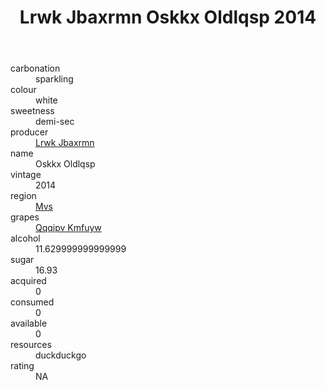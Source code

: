 :PROPERTIES:
:ID:                     72fe0eec-fc2f-49cc-8da1-e77cb36c1d75
:END:
#+TITLE: Lrwk Jbaxrmn Oskkx Oldlqsp 2014

- carbonation :: sparkling
- colour :: white
- sweetness :: demi-sec
- producer :: [[id:a9621b95-966c-4319-8256-6168df5411b3][Lrwk Jbaxrmn]]
- name :: Oskkx Oldlqsp
- vintage :: 2014
- region :: [[id:70da2ddd-e00b-45ae-9b26-5baf98a94d62][Mvs]]
- grapes :: [[id:ce291a16-d3e3-4157-8384-df4ed6982d90][Qqqipv Kmfuyw]]
- alcohol :: 11.629999999999999
- sugar :: 16.93
- acquired :: 0
- consumed :: 0
- available :: 0
- resources :: duckduckgo
- rating :: NA


